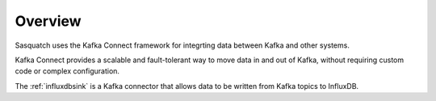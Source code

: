 .. _connectors:

########
Overview
########

Sasquatch uses the Kafka Connect framework for integrting data between Kafka and other systems.

Kafka Connect provides a scalable and fault-tolerant way to move data in and out of Kafka, without requiring custom code or complex configuration.

The :ref:`influxdbsink` is a Kafka connector that allows data to be written from Kafka topics to InfluxDB.



